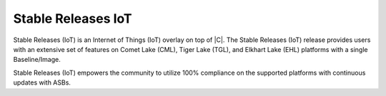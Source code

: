 .. _stable-celadon-iot:

Stable Releases IoT
###################

Stable Releases (IoT) is an Internet of Things (IoT) overlay on top of |C|. The
Stable Releases (IoT) release provides users with an extensive set of features on
Comet Lake (CML), Tiger Lake (TGL), and Elkhart Lake (EHL) platforms with a single
Baseline/Image.

Stable Releases (IoT) empowers the community to utilize 100% compliance on the supported platforms with continuous updates with ASBs.

